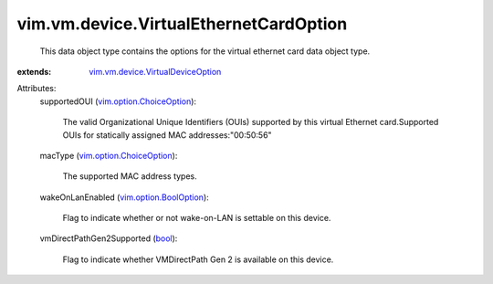 .. _bool: https://docs.python.org/2/library/stdtypes.html

.. _vim.option.BoolOption: ../../../vim/option/BoolOption.rst

.. _vim.option.ChoiceOption: ../../../vim/option/ChoiceOption.rst

.. _vim.vm.device.VirtualDeviceOption: ../../../vim/vm/device/VirtualDeviceOption.rst


vim.vm.device.VirtualEthernetCardOption
=======================================
  This data object type contains the options for the virtual ethernet card data object type.
:extends: vim.vm.device.VirtualDeviceOption_

Attributes:
    supportedOUI (`vim.option.ChoiceOption`_):

       The valid Organizational Unique Identifiers (OUIs) supported by this virtual Ethernet card.Supported OUIs for statically assigned MAC addresses:"00:50:56"
    macType (`vim.option.ChoiceOption`_):

       The supported MAC address types.
    wakeOnLanEnabled (`vim.option.BoolOption`_):

       Flag to indicate whether or not wake-on-LAN is settable on this device.
    vmDirectPathGen2Supported (`bool`_):

       Flag to indicate whether VMDirectPath Gen 2 is available on this device.
